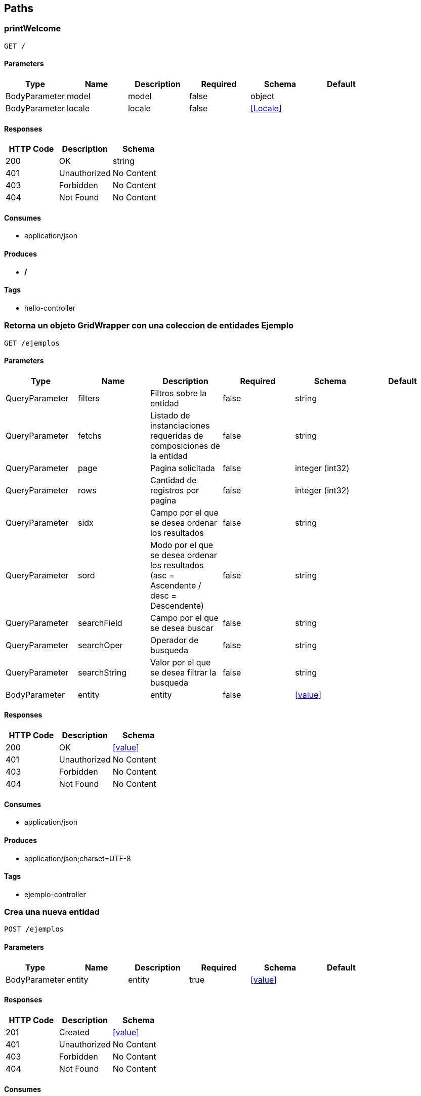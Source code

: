 == Paths
=== printWelcome
----
GET /
----

==== Parameters
[options="header"]
|===
|Type|Name|Description|Required|Schema|Default
|BodyParameter|model|model|false|object|
|BodyParameter|locale|locale|false|<<Locale>>|
|===

==== Responses
[options="header"]
|===
|HTTP Code|Description|Schema
|200|OK|string
|401|Unauthorized|No Content
|403|Forbidden|No Content
|404|Not Found|No Content
|===

==== Consumes

* application/json

==== Produces

* */*

==== Tags

* hello-controller

=== Retorna un objeto GridWrapper con una coleccion de entidades Ejemplo 
----
GET /ejemplos
----

==== Parameters
[options="header"]
|===
|Type|Name|Description|Required|Schema|Default
|QueryParameter|filters|Filtros sobre la entidad|false|string|
|QueryParameter|fetchs|Listado de instanciaciones requeridas de composiciones de la entidad|false|string|
|QueryParameter|page|Pagina solicitada|false|integer (int32)|
|QueryParameter|rows|Cantidad de registros por pagina|false|integer (int32)|
|QueryParameter|sidx|Campo por el que se desea ordenar los resultados|false|string|
|QueryParameter|sord|Modo por el que se desea ordenar los resultados (asc = Ascendente / desc = Descendente)|false|string|
|QueryParameter|searchField|Campo por el que se desea buscar|false|string|
|QueryParameter|searchOper|Operador de busqueda|false|string|
|QueryParameter|searchString|Valor por el que se desea filtrar la busqueda|false|string|
|BodyParameter|entity|entity|false|<<value>>|
|===

==== Responses
[options="header"]
|===
|HTTP Code|Description|Schema
|200|OK|<<value>>
|401|Unauthorized|No Content
|403|Forbidden|No Content
|404|Not Found|No Content
|===

==== Consumes

* application/json

==== Produces

* application/json;charset=UTF-8

==== Tags

* ejemplo-controller

=== Crea una nueva entidad
----
POST /ejemplos
----

==== Parameters
[options="header"]
|===
|Type|Name|Description|Required|Schema|Default
|BodyParameter|entity|entity|true|<<value>>|
|===

==== Responses
[options="header"]
|===
|HTTP Code|Description|Schema
|201|Created|<<value>>
|401|Unauthorized|No Content
|403|Forbidden|No Content
|404|Not Found|No Content
|===

==== Consumes

* application/json;charset=UTF-8

==== Produces

* application/json;charset=UTF-8

==== Tags

* ejemplo-controller

=== Ejemplo de llamado con un multipart
----
POST /ejemplos/file
----

==== Parameters
[options="header"]
|===
|Type|Name|Description|Required|Schema|Default
|QueryParameter|ejemplo|Entidad|true|string|
|FormDataParameter|file|Archivo|true|file|
|===

==== Responses
[options="header"]
|===
|HTTP Code|Description|Schema
|200|OK|string
|201|Created|No Content
|401|Unauthorized|No Content
|403|Forbidden|No Content
|404|Not Found|No Content
|===

==== Consumes

* multipart/form-data

==== Produces

* */*

==== Tags

* ejemplo-controller

=== Retorna la entidad Ejemplo correspondiente al id 
----
GET /ejemplos/{id}
----

==== Description
:hardbreaks:
Retorna una unica entidad coincidente con el id pasado en la url. Admite el parametro fetch el listado de las composiciones a inicializar. 

==== Parameters
[options="header"]
|===
|Type|Name|Description|Required|Schema|Default
|PathParameter|id|Id de la entidad|true|integer (int32)|
|QueryParameter|fetchs|Listado de instanciaciones requeridas de composiciones de la entidad|false|string|
|===

==== Responses
[options="header"]
|===
|HTTP Code|Description|Schema
|200|OK|<<value>>
|401|Unauthorized|No Content
|403|Forbidden|No Content
|404|Not Found|No Content
|===

==== Consumes

* application/json

==== Produces

* application/json;charset=UTF-8

==== Tags

* ejemplo-controller

=== Elimina una entidad Ejemplo 
----
DELETE /ejemplos/{id}
----

==== Parameters
[options="header"]
|===
|Type|Name|Description|Required|Schema|Default
|PathParameter|id|id|true|integer (int32)|
|QueryParameter|version|version|true|integer (int32)|
|===

==== Responses
[options="header"]
|===
|HTTP Code|Description|Schema
|200|OK|<<value>>
|204|No Content|No Content
|401|Unauthorized|No Content
|403|Forbidden|No Content
|===

==== Consumes

* application/json

==== Produces

* */*

==== Tags

* ejemplo-controller

=== Actualiza una entidad Ejemplo 
----
PUT /ejemplos/{id}
----

==== Parameters
[options="header"]
|===
|Type|Name|Description|Required|Schema|Default
|BodyParameter|entity|entity|true|<<value>>|
|PathParameter|id|id|true|integer (int32)|
|===

==== Responses
[options="header"]
|===
|HTTP Code|Description|Schema
|200|OK|<<value>>
|201|Created|No Content
|401|Unauthorized|No Content
|403|Forbidden|No Content
|404|Not Found|No Content
|===

==== Consumes

* application/json;charset=UTF-8

==== Produces

* application/json;charset=UTF-8

==== Tags

* ejemplo-controller

=== error403
----
GET /errores/403
----

==== Responses
[options="header"]
|===
|HTTP Code|Description|Schema
|200|OK|<<ModelAndView>>
|401|Unauthorized|No Content
|403|Forbidden|No Content
|404|Not Found|No Content
|===

==== Consumes

* application/json

==== Produces

* */*

==== Tags

* error-controller

=== error404
----
GET /errores/404
----

==== Responses
[options="header"]
|===
|HTTP Code|Description|Schema
|200|OK|<<ModelAndView>>
|401|Unauthorized|No Content
|403|Forbidden|No Content
|404|Not Found|No Content
|===

==== Consumes

* application/json

==== Produces

* */*

==== Tags

* error-controller

=== getError
----
GET /exception/error
----

==== Parameters
[options="header"]
|===
|Type|Name|Description|Required|Schema|Default
|QueryParameter|exception|exception|false|string|
|QueryParameter|message|message|false|string|
|===

==== Responses
[options="header"]
|===
|HTTP Code|Description|Schema
|200|OK|object
|401|Unauthorized|No Content
|403|Forbidden|No Content
|404|Not Found|No Content
|===

==== Consumes

* application/json

==== Produces

* */*

==== Tags

* base-exception-controller

=== setExtraInformationError
----
POST /exception/error
----

==== Parameters
[options="header"]
|===
|Type|Name|Description|Required|Schema|Default
|QueryParameter|errorId|errorId|true|string|
|QueryParameter|message|message|true|string|
|===

==== Responses
[options="header"]
|===
|HTTP Code|Description|Schema
|200|OK|object
|201|Created|No Content
|401|Unauthorized|No Content
|403|Forbidden|No Content
|404|Not Found|No Content
|===

==== Consumes

* application/json

==== Produces

* */*

==== Tags

* base-exception-controller

=== hello
----
GET /hello/{name}
----

==== Parameters
[options="header"]
|===
|Type|Name|Description|Required|Schema|Default
|PathParameter|name|name|true|string|
|===

==== Responses
[options="header"]
|===
|HTTP Code|Description|Schema
|200|OK|<<ModelAndView>>
|401|Unauthorized|No Content
|403|Forbidden|No Content
|404|Not Found|No Content
|===

==== Consumes

* application/json

==== Produces

* */*

==== Tags

* hello-controller

=== printWelcome
----
GET /welcome**
----

==== Parameters
[options="header"]
|===
|Type|Name|Description|Required|Schema|Default
|BodyParameter|model|model|false|object|
|BodyParameter|locale|locale|false|<<Locale>>|
|===

==== Responses
[options="header"]
|===
|HTTP Code|Description|Schema
|200|OK|string
|401|Unauthorized|No Content
|403|Forbidden|No Content
|404|Not Found|No Content
|===

==== Consumes

* application/json

==== Produces

* */*

==== Tags

* hello-controller

